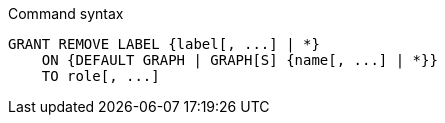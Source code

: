 .Command syntax
[source, cypher]
-----
GRANT REMOVE LABEL {label[, ...] | *}
    ON {DEFAULT GRAPH | GRAPH[S] {name[, ...] | *}}
    TO role[, ...]
-----
